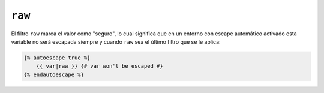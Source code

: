 ``raw``
=======

El filtro ``raw`` marca el valor como "seguro", lo cual significa que en un entorno con escape automático activado esta variable no será escapada siempre y cuando ``raw`` sea el último filtro que se le aplica:

.. code-block:: jinja

    {% autoescape true %}
        {{ var|raw }} {# var won't be escaped #}
    {% endautoescape %}
